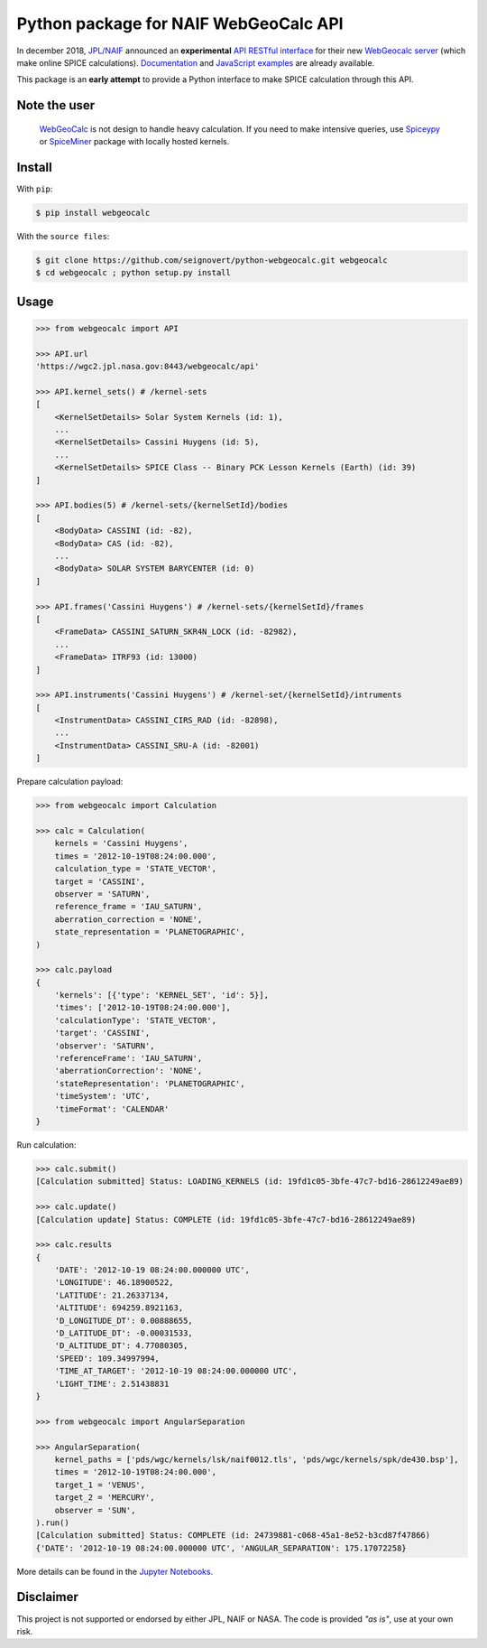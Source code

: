 Python package for NAIF WebGeoCalc API
======================================

|Build| |Coverage| |PyPI| |Status| |Version| |Python| |License| |Examples|

.. |Build| image:: https://travis-ci.org/seignovert/python-webgeocalc.svg?branch=master
        :target: https://travis-ci.org/seignovert/python-webgeocalc
.. |Coverage| image:: https://coveralls.io/repos/github/seignovert/python-webgeocalc/badge.svg?branch=master
        :target: https://coveralls.io/github/seignovert/python-webgeocalc?branch=master
.. |PyPI| image:: https://img.shields.io/badge/PyPI-webgeocalc-blue.svg
        :target: https://pypi.org/project/webgeocalc
.. |Status| image:: https://img.shields.io/pypi/status/webgeocalc.svg?label=Status
        :target: https://pypi.org/project/webgeocalc
.. |Version| image:: https://img.shields.io/pypi/v/webgeocalc.svg?label=Version
        :target: https://pypi.org/project/webgeocalc
.. |Python| image:: https://img.shields.io/pypi/pyversions/webgeocalc.svg?label=Python
        :target: https://pypi.org/project/webgeocalc
.. |License| image:: https://img.shields.io/pypi/l/webgeocalc.svg?label=License
        :target: https://pypi.org/project/webgeocalc
.. |Examples| image:: https://img.shields.io/badge/Jupyter%20Notebook-examples-blue.svg
        :target: https://nbviewer.jupyter.org/github/seignovert/python-webgeocalc/blob/master/examples/api.ipynb


In december 2018, `JPL/NAIF`_ announced an **experimental**
`API RESTful interface`_ for their new `WebGeocalc server`_
(which make online SPICE calculations).
Documentation_ and `JavaScript examples`_ are already available.

This package is an **early attempt** to provide a Python interface to
make SPICE calculation through this API.

.. _`JPL/NAIF`: https://naif.jpl.nasa.gov/naif/webgeocalc.html
.. _`API RESTful interface`: https://naif.jpl.nasa.gov/naif/WebGeocalc_announcement.pdf
.. _`WebGeocalc server`: https://wgc2.jpl.nasa.gov:8443/webgeocalc
.. _Documentation: https://wgc2.jpl.nasa.gov:8443/webgeocalc/documents/api-info.html
.. _`JavaScript examples`: https://wgc2.jpl.nasa.gov:8443/webgeocalc/example/perform-calculation.html

Note the user
-------------

    `WebGeoCalc`_ is not design to handle heavy calculation.
    If you need to make intensive queries, use `Spiceypy`_ or `SpiceMiner`_
    package with locally hosted kernels.

.. _`WebGeocalc`: https://wgc.jpl.nasa.gov:8443/webgeocalc
.. _`Spiceypy`: https://github.com/AndrewAnnex/Spiceypy
.. _`SpiceMiner`: https://github.com/DaRasch/spiceminer


Install
-------
With ``pip``:

.. code:: bash

    $ pip install webgeocalc

With the ``source files``:

.. code:: bash

    $ git clone https://github.com/seignovert/python-webgeocalc.git webgeocalc
    $ cd webgeocalc ; python setup.py install

Usage
-----

.. code:: python

    >>> from webgeocalc import API

    >>> API.url
    'https://wgc2.jpl.nasa.gov:8443/webgeocalc/api'

    >>> API.kernel_sets() # /kernel-sets
    [
        <KernelSetDetails> Solar System Kernels (id: 1),
        ...
        <KernelSetDetails> Cassini Huygens (id: 5),
        ...
        <KernelSetDetails> SPICE Class -- Binary PCK Lesson Kernels (Earth) (id: 39)
    ]

    >>> API.bodies(5) # /kernel-sets/{kernelSetId}/bodies
    [
        <BodyData> CASSINI (id: -82),
        <BodyData> CAS (id: -82),
        ...
        <BodyData> SOLAR SYSTEM BARYCENTER (id: 0)
    ]

    >>> API.frames('Cassini Huygens') # /kernel-sets/{kernelSetId}/frames
    [
        <FrameData> CASSINI_SATURN_SKR4N_LOCK (id: -82982),
        ...
        <FrameData> ITRF93 (id: 13000)
    ]

    >>> API.instruments('Cassini Huygens') # /kernel-set/{kernelSetId}/intruments
    [
        <InstrumentData> CASSINI_CIRS_RAD (id: -82898),
        ...
        <InstrumentData> CASSINI_SRU-A (id: -82001)
    ]


Prepare calculation payload:

.. code:: python

    >>> from webgeocalc import Calculation

    >>> calc = Calculation(
        kernels = 'Cassini Huygens',
        times = '2012-10-19T08:24:00.000',
        calculation_type = 'STATE_VECTOR',
        target = 'CASSINI',
        observer = 'SATURN',
        reference_frame = 'IAU_SATURN',
        aberration_correction = 'NONE',
        state_representation = 'PLANETOGRAPHIC',
    )

    >>> calc.payload
    {
        'kernels': [{'type': 'KERNEL_SET', 'id': 5}],
        'times': ['2012-10-19T08:24:00.000'],
        'calculationType': 'STATE_VECTOR',
        'target': 'CASSINI',
        'observer': 'SATURN',
        'referenceFrame': 'IAU_SATURN',
        'aberrationCorrection': 'NONE',
        'stateRepresentation': 'PLANETOGRAPHIC',
        'timeSystem': 'UTC',
        'timeFormat': 'CALENDAR'
    }

Run calculation:

.. code:: python

    >>> calc.submit()
    [Calculation submitted] Status: LOADING_KERNELS (id: 19fd1c05-3bfe-47c7-bd16-28612249ae89)

    >>> calc.update()
    [Calculation update] Status: COMPLETE (id: 19fd1c05-3bfe-47c7-bd16-28612249ae89)

    >>> calc.results
    {
        'DATE': '2012-10-19 08:24:00.000000 UTC',
        'LONGITUDE': 46.18900522,
        'LATITUDE': 21.26337134,
        'ALTITUDE': 694259.8921163,
        'D_LONGITUDE_DT': 0.00888655,
        'D_LATITUDE_DT': -0.00031533,
        'D_ALTITUDE_DT': 4.77080305,
        'SPEED': 109.34997994,
        'TIME_AT_TARGET': '2012-10-19 08:24:00.000000 UTC',
        'LIGHT_TIME': 2.51438831
    }

    >>> from webgeocalc import AngularSeparation

    >>> AngularSeparation(
        kernel_paths = ['pds/wgc/kernels/lsk/naif0012.tls', 'pds/wgc/kernels/spk/de430.bsp'],
        times = '2012-10-19T08:24:00.000',
        target_1 = 'VENUS',
        target_2 = 'MERCURY',
        observer = 'SUN',
    ).run()
    [Calculation submitted] Status: COMPLETE (id: 24739881-c068-45a1-8e52-b3cd87f47866)
    {'DATE': '2012-10-19 08:24:00.000000 UTC', 'ANGULAR_SEPARATION': 175.17072258}


More details can be found in the `Jupyter Notebooks`_.

.. _`Jupyter Notebooks`: https://nbviewer.jupyter.org/github/seignovert/python-webgeocalc/blob/master/examples/api.ipynb

Disclaimer
----------
This project is not supported or endorsed by either JPL, NAIF or NASA.
The code is provided *"as is"*, use at your own risk.
